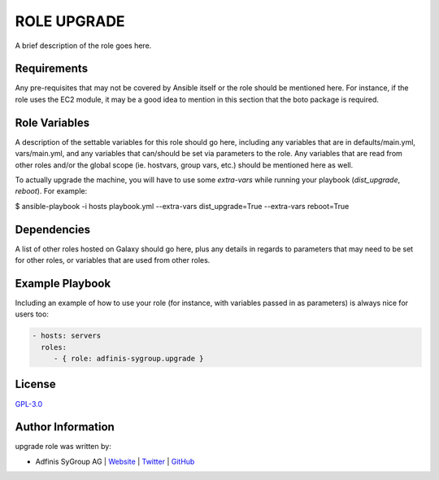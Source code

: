 =============
ROLE UPGRADE
=============

.. image:: https://img.shields.io/github/license/adfinis-sygroup/ansible-role-upgrade.svg?style=flat-square
  :target: https://github.com/adfinis-sygroup/ansible-role-upgrade/blob/master/LICENSE

.. image:: https://img.shields.io/travis/adfinis-sygroup/ansible-role-upgrade.svg?style=flat-square
  :target: https://github.com/adfinis-sygroup/ansible-role-upgrade

.. image:: https://img.shields.io/badge/galaxy-adfinis--sygroup.upgrade-660198.svg?style=flat-square
  :target: https://galaxy.ansible.com/adfinis-sygroup/upgrade

A brief description of the role goes here.


Requirements
=============

Any pre-requisites that may not be covered by Ansible itself or the role
should be mentioned here. For instance, if the role uses the EC2 module, it
may be a good idea to mention in this section that the boto package is required.


Role Variables
===============

A description of the settable variables for this role should go here, including
any variables that are in defaults/main.yml, vars/main.yml, and any variables
that can/should be set via parameters to the role. Any variables that are read
from other roles and/or the global scope (ie. hostvars, group vars, etc.)
should be mentioned here as well.

To actually upgrade the machine, you will have to use some `extra-vars` while 
running your playbook (`dist_upgrade`, `reboot`). For example:

.. code-block:: bash

$ ansible-playbook -i hosts playbook.yml --extra-vars dist_upgrade=True --extra-vars reboot=True


Dependencies
=============

A list of other roles hosted on Galaxy should go here, plus any details in
regards to parameters that may need to be set for other roles, or variables
that are used from other roles.


Example Playbook
=================

Including an example of how to use your role (for instance, with variables
passed in as parameters) is always nice for users too:

.. code-block:: yaml

  - hosts: servers
    roles:
       - { role: adfinis-sygroup.upgrade }

License
========

`GPL-3.0 <https://github.com/adfinis-sygroup/ansible-role-upgrade/blob/master/LICENSE>`_


Author Information
===================

upgrade role was written by:

* Adfinis SyGroup AG | `Website <https://www.adfinis-sygroup.ch/>`_ | `Twitter <https://twitter.com/adfinissygroup>`_ | `GitHub <https://github.com/adfinis-sygroup>`_
